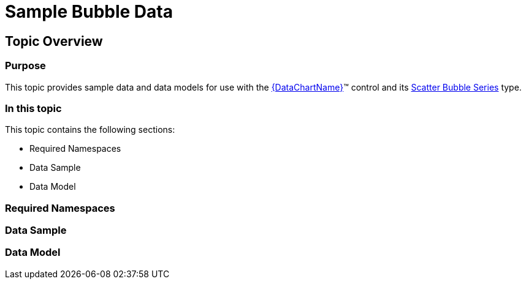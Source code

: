 ﻿////

|metadata|
{
    "name": "resources-sample-bubble-data",
    "controlName": [],
    "tags": [],
    "guid": "a9472e91-ce35-4df7-857e-0833df4b66fd",  
    "buildFlags": ["WINFORMS","ANDROID","wpf,win-universal"],
    "createdOn": "2014-09-24T17:07:35.7366657Z"
}
|metadata|
////

= Sample Bubble Data

== Topic Overview

=== Purpose

This topic provides sample data and data models for use with the link:{DataChartLink}.{DataChartName}.html[{DataChartName}]™ control and its link:datachart-bubble-series.html[Scatter Bubble Series] type.

=== In this topic

This topic contains the following sections:

* Required Namespaces
* Data Sample
* Data Model

=== Required Namespaces

ifdef::wpf[]

*In C#:*

[source,csharp]
----
using System;
using System.Collections.Generic;
using System.Collections.ObjectModel; 
using System.ComponentModel;
using System.Linq;
namespace Infragistics.Models
{
  // TODO add data sample and models
}
----

endif::wpf[]

ifdef::win-forms[]

*In C#:*

[source,csharp]
----
using System;
using System.Collections.Generic;
using System.Collections.ObjectModel; 
using System.ComponentModel;
using System.Linq;
namespace Infragistics.Models
{
  // TODO add data sample and models
}
----

endif::win-forms[]

ifdef::xamarin[]

*In C#:*

[source,csharp]
----
using System;
using System.Collections.Generic;
using System.Collections.ObjectModel; 
using System.ComponentModel;
using System.Linq;
namespace Infragistics.Models
{
  // TODO add data sample and models
}
----

endif::xamarin[]

ifdef::wpf[]

*In Visual Basic:*

[source,vb]
----
Imports System
Imports System.Collections.Generic
Imports System.Collections.ObjectModel
Imports System.ComponentModel
Imports System.Linq 
Namespace Infragistics.Models
   ' TODO add sample data and data models
End Namespace
----

endif::wpf[]

ifdef::win-forms[]

*In Visual Basic:*

[source,vb]
----
Imports System
Imports System.Collections.Generic
Imports System.Collections.ObjectModel
Imports System.ComponentModel
Imports System.Linq 
Namespace Infragistics.Models
   ' TODO add sample data and data models
End Namespace
----

endif::win-forms[]

ifdef::xamarin[]

*In Visual Basic:*

[source,vb]
----
Imports System
Imports System.Collections.Generic
Imports System.Collections.ObjectModel
Imports System.ComponentModel
Imports System.Linq 
Namespace Infragistics.Models
   ' TODO add sample data and data models
End Namespace
----

endif::xamarin[]

ifdef::android[]

*In Java:*

[source,js]
----
import java.util.ArrayList;
import java.util.Random;
----

endif::android[]

=== Data Sample

ifdef::wpf[]

*In C#:*

[source,csharp]
----
 public class BubbleDataSample : BubbleDataCollection
    {
        public static Random Rand = new Random();
        public BubbleDataSample()
        {
            int value = 50;
            for (int i = 0; i < 100; i++)
            {
                double change = Rand.NextDouble();
                if (change > .5)
                {
                    value += (int)(change * 20);
                }
                else
                {
                    value -= (int)(change * 20);
                }
                value %= 100;
                this.Add(new BubbleDataPoint
                {
                    Label = "Item " + i.ToString(),
                    Radius = Rand.Next(10, 50),
                    X = Rand.Next(i, i + 5),
                    Y = Rand.Next(value - 50, value + 50)
                });
            }
        }
    }
----

endif::wpf[]

ifdef::win-forms[]

*In C#:*

[source,csharp]
----
 public class BubbleDataSample : BubbleDataCollection
    {
        public static Random Rand = new Random();
        public BubbleDataSample()
        {
            int value = 50;
            for (int i = 0; i < 100; i++)
            {
                double change = Rand.NextDouble();
                if (change > .5)
                {
                    value += (int)(change * 20);
                }
                else
                {
                    value -= (int)(change * 20);
                }
                value %= 100;
                this.Add(new BubbleDataPoint
                {
                    Label = "Item " + i.ToString(),
                    Radius = Rand.Next(10, 50),
                    X = Rand.Next(i, i + 5),
                    Y = Rand.Next(value - 50, value + 50)
                });
            }
        }
    }
----

endif::win-forms[]

ifdef::xamarin[]

*In C#:*

[source,csharp]
----
 public class BubbleDataSample : BubbleDataCollection
    {
        public static Random Rand = new Random();
        public BubbleDataSample()
        {
            int value = 50;
            for (int i = 0; i < 100; i++)
            {
                double change = Rand.NextDouble();
                if (change > .5)
                {
                    value += (int)(change * 20);
                }
                else
                {
                    value -= (int)(change * 20);
                }
                value %= 100;
                this.Add(new BubbleDataPoint
                {
                    Label = "Item " + i.ToString(),
                    Radius = Rand.Next(10, 50),
                    X = Rand.Next(i, i + 5),
                    Y = Rand.Next(value - 50, value + 50)
                });
            }
        }
    }
----

endif::xamarin[]

ifdef::wpf[]

*In Visual Basic:*

[source,vb]
----
 Public Class BubbleDataSample
        Inherits BubbleDataCollection
        Public Shared Rand As New Random()
 Public Sub New()
            Dim value As Integer = 50
            For i As Integer = 0 To 99
                Dim change As Double = Rand.NextDouble()
                If change > 0.5 Then
                    value += CInt(Math.Truncate(change * 20))
                Else
                    value -= CInt(Math.Truncate(change * 20))
                End If
                value = value Mod 100
                Me.Add(New BubbleDataPoint() With { _
                    .Label = "Item " + i.ToString(), _
                    .Radius = Rand.Next(10, 50), _
                    .X = Rand.Next(i, i + 5), _
                    .Y = Rand.Next(value - 50, value + 50) _
                })
            Next
        End Sub
    End Class
----

endif::wpf[]

ifdef::win-forms[]

*In Visual Basic:*

[source,vb]
----
 Public Class BubbleDataSample
        Inherits BubbleDataCollection
        Public Shared Rand As New Random()
 Public Sub New()
            Dim value As Integer = 50
            For i As Integer = 0 To 99
                Dim change As Double = Rand.NextDouble()
                If change > 0.5 Then
                    value += CInt(Math.Truncate(change * 20))
                Else
                    value -= CInt(Math.Truncate(change * 20))
                End If
                value = value Mod 100
                Me.Add(New BubbleDataPoint() With { _
                    .Label = "Item " + i.ToString(), _
                    .Radius = Rand.Next(10, 50), _
                    .X = Rand.Next(i, i + 5), _
                    .Y = Rand.Next(value - 50, value + 50) _
                })
            Next
        End Sub
    End Class
----

endif::win-forms[]

ifdef::xamarin[]

*In Visual Basic:*

[source,vb]
----
 Public Class BubbleDataSample
        Inherits BubbleDataCollection
        Public Shared Rand As New Random()
 Public Sub New()
            Dim value As Integer = 50
            For i As Integer = 0 To 99
                Dim change As Double = Rand.NextDouble()
                If change > 0.5 Then
                    value += CInt(Math.Truncate(change * 20))
                Else
                    value -= CInt(Math.Truncate(change * 20))
                End If
                value = value Mod 100
                Me.Add(New BubbleDataPoint() With { _
                    .Label = "Item " + i.ToString(), _
                    .Radius = Rand.Next(10, 50), _
                    .X = Rand.Next(i, i + 5), _
                    .Y = Rand.Next(value - 50, value + 50) _
                })
            Next
        End Sub
    End Class
----

endif::xamarin[]

ifdef::android[]

*In Java:*

[source,js]
----
public class BubbleDataSample extends BubbleDataCollection {
    public static Random rand = new Random();
    public BubbleDataSample()
    {
        int value = 50;
        for(int i=0; i<100;i++){
            double change = rand.nextDouble();
            if(change > .5)
            {
                value+=(int)(change*20);
            }
            else
            {
                value -= (int)(change*20);
            }
            value %= 100;
            //Using Java Random within specified range:  rand.nextInt(upperbound-lowerbound) + lowerbound;
            double x = (rand.nextInt(i+5-i)+i);
            double y = (rand.nextInt((value+50)-(value-50))+ Math.abs(value-50));
            double radius = (rand.nextInt(50-10)+10);
            this.add(new BubbleDataPoint(("Item " + i),radius,x,y));
        }
    }
}
----

endif::android[]

=== Data Model

ifdef::wpf[]

*In C#:*

[source,csharp]
----
public class BubbleDataCollection : ObservableCollection<BubbleDataPoint> { }
public class BubbleDataPoint  
{
        public string Label { get; set; }
        public double Radius { get; set; }
        public double X { get; set; }
        public double Y { get; set; }
}
----

endif::wpf[]

ifdef::win-forms[]

*In C#:*

[source,csharp]
----
public class BubbleDataCollection : ObservableCollection<BubbleDataPoint> { }
public class BubbleDataPoint  
{
        public string Label { get; set; }
        public double Radius { get; set; }
        public double X { get; set; }
        public double Y { get; set; }
}
----

endif::win-forms[]

ifdef::xamarin[]

*In C#:*

[source,csharp]
----
public class BubbleDataCollection : ObservableCollection<BubbleDataPoint> { }
public class BubbleDataPoint  
{
        public string Label { get; set; }
        public double Radius { get; set; }
        public double X { get; set; }
        public double Y { get; set; }
}
----

endif::xamarin[]

ifdef::wpf[]

*In Visual Basic:*

[source,vb]
----
Public Class BubbleDataCollection
        Inherits ObservableCollection(Of BubbleDataPoint)
End Class
Public Class BubbleDataPoint
    Public Property Label As String
    Public Property Radius As Double
    Public Property X As Double
    Public Property Y As Double
End Class
----

endif::wpf[]

ifdef::win-forms[]

*In Visual Basic:*

[source,vb]
----
Public Class BubbleDataCollection
        Inherits ObservableCollection(Of BubbleDataPoint)
End Class
Public Class BubbleDataPoint
    Public Property Label As String
    Public Property Radius As Double
    Public Property X As Double
    Public Property Y As Double
End Class
----

endif::win-forms[]

ifdef::xamarin[]

*In Visual Basic:*

[source,vb]
----
Public Class BubbleDataCollection
        Inherits ObservableCollection(Of BubbleDataPoint)
End Class
Public Class BubbleDataPoint
    Public Property Label As String
    Public Property Radius As Double
    Public Property X As Double
    Public Property Y As Double
End Class
----

endif::xamarin[]

ifdef::android[]

*In Java:*

[source,js]
----
public class BubbleDataCollection extends ArrayList<BubbleDataPoint> {
}
public class BubbleDataPoint {
    private String _label;
    public String getLabel() {return _label;}
    public String setLabel(String label) {
        _label = label;
        return label;
    }
    private double _radius;
    public double getRadius(){return _radius;}
    public double setRadius(double value) {
        _radius = value;
        return _radius;
    }
    private double _x;
    public double getX(){return _x;}
    public double setX(double value) {
        _x = value;
        return _x;
    }
    private double _y;
    public double getY(){return _y;}
    public double setY(double value) {
        _y = value;
        return _y;
    }
    public BubbleDataPoint(String label, double value, double x, double y){
        _label = label;
        _radius = value;
        _x = x;
        _y = y;
    }
}
----

endif::android[]